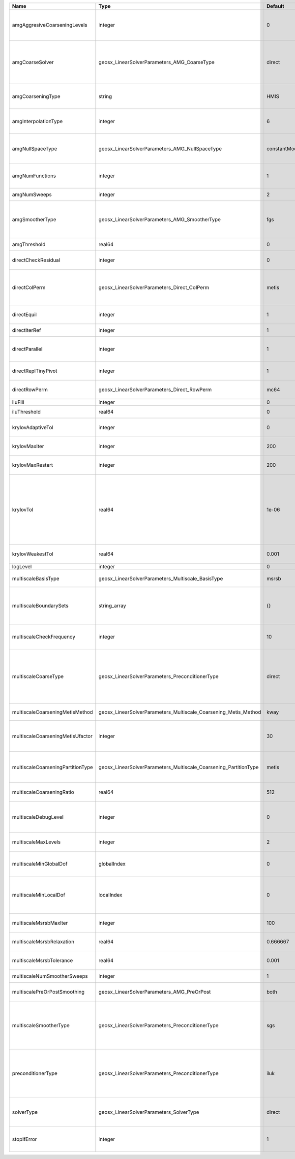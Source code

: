 

================================= ================================================================ ============= ======================================================================================================================================================================================================================================================================================================================= 
Name                              Type                                                             Default       Description                                                                                                                                                                                                                                                                                                             
================================= ================================================================ ============= ======================================================================================================================================================================================================================================================================================================================= 
amgAggresiveCoarseningLevels      integer                                                          0             | AMG number levels for aggressive coarsening                                                                                                                                                                                                                                                                             
                                                                                                                 | Available options are: TODO                                                                                                                                                                                                                                                                                             
amgCoarseSolver                   geosx_LinearSolverParameters_AMG_CoarseType                      direct        AMG coarsest level solver/smoother type. Available options are: ``default``, ``jacobi``, ``l1jacobi``, ``fgs``, ``bgs``, ``sgs``, ``l1sgs``, ``chebyshev``, ``direct``                                                                                                                                                  
amgCoarseningType                 string                                                           HMIS          | AMG coarsening algorithm                                                                                                                                                                                                                                                                                                
                                                                                                                 | Available options are: TODO                                                                                                                                                                                                                                                                                             
amgInterpolationType              integer                                                          6             | AMG interpolation algorithm                                                                                                                                                                                                                                                                                             
                                                                                                                 | Available options are: TODO                                                                                                                                                                                                                                                                                             
amgNullSpaceType                  geosx_LinearSolverParameters_AMG_NullSpaceType                   constantModes AMG near null space approximation. Available options are: ``constantModes``, ``rigidBodyModes``                                                                                                                                                                                                                         
amgNumFunctions                   integer                                                          1             | AMG number of functions                                                                                                                                                                                                                                                                                                 
                                                                                                                 | Available options are: TODO                                                                                                                                                                                                                                                                                             
amgNumSweeps                      integer                                                          2             AMG smoother sweeps                                                                                                                                                                                                                                                                                                     
amgSmootherType                   geosx_LinearSolverParameters_AMG_SmootherType                    fgs           AMG smoother type. Available options are: ``default``, ``jacobi``, ``l1jacobi``, ``fgs``, ``bgs``, ``sgs``, ``l1sgs``, ``chebyshev``, ``ilu0``, ``ilut``, ``ic0``, ``ict``                                                                                                                                              
amgThreshold                      real64                                                           0             AMG strength-of-connection threshold                                                                                                                                                                                                                                                                                    
directCheckResidual               integer                                                          0             Whether to check the linear system solution residual                                                                                                                                                                                                                                                                    
directColPerm                     geosx_LinearSolverParameters_Direct_ColPerm                      metis         How to permute the columns. Available options are: ``none``, ``MMD_AtplusA``, ``MMD_AtA``, ``colAMD``, ``metis``, ``parmetis``                                                                                                                                                                                          
directEquil                       integer                                                          1             Whether to scale the rows and columns of the matrix                                                                                                                                                                                                                                                                     
directIterRef                     integer                                                          1             Whether to perform iterative refinement                                                                                                                                                                                                                                                                                 
directParallel                    integer                                                          1             Whether to use a parallel solver (instead of a serial one)                                                                                                                                                                                                                                                              
directReplTinyPivot               integer                                                          1             Whether to replace tiny pivots by sqrt(epsilon)*norm(A)                                                                                                                                                                                                                                                                 
directRowPerm                     geosx_LinearSolverParameters_Direct_RowPerm                      mc64          How to permute the rows. Available options are: ``none``, ``mc64``                                                                                                                                                                                                                                                      
iluFill                           integer                                                          0             ILU(K) fill factor                                                                                                                                                                                                                                                                                                      
iluThreshold                      real64                                                           0             ILU(T) threshold factor                                                                                                                                                                                                                                                                                                 
krylovAdaptiveTol                 integer                                                          0             Use Eisenstat-Walker adaptive linear tolerance                                                                                                                                                                                                                                                                          
krylovMaxIter                     integer                                                          200           Maximum iterations allowed for an iterative solver                                                                                                                                                                                                                                                                      
krylovMaxRestart                  integer                                                          200           Maximum iterations before restart (GMRES only)                                                                                                                                                                                                                                                                          
krylovTol                         real64                                                           1e-06         | Relative convergence tolerance of the iterative method                                                                                                                                                                                                                                                                  
                                                                                                                 | If the method converges, the iterative solution :math:`\mathsf{x}_k` is such that                                                                                                                                                                                                                                       
                                                                                                                 | the relative residual norm satisfies:                                                                                                                                                                                                                                                                                   
                                                                                                                 | :math:`\left\lVert \mathsf{b} - \mathsf{A} \mathsf{x}_k \right\rVert_2` < ``krylovTol`` * :math:`\left\lVert\mathsf{b}\right\rVert_2`                                                                                                                                                                                   
krylovWeakestTol                  real64                                                           0.001         Weakest-allowed tolerance for adaptive method                                                                                                                                                                                                                                                                           
logLevel                          integer                                                          0             Log level                                                                                                                                                                                                                                                                                                               
multiscaleBasisType               geosx_LinearSolverParameters_Multiscale_BasisType                msrsb         Multiscale basis type. Available options are: ``msrsb``                                                                                                                                                                                                                                                                 
multiscaleBoundarySets            string_array                                                     {}            List of node set names that denote global domain boundaries, improves interpolation when provided.                                                                                                                                                                                                                      
multiscaleCheckFrequency          integer                                                          10            MsRSB basis smoothing convergence check frequency                                                                                                                                                                                                                                                                       
multiscaleCoarseType              geosx_LinearSolverParameters_PreconditionerType                  direct        Coarsest level solver type. Available options are: ``none``, ``jacobi``, ``l1-jacobi``, ``fgs``, ``bgs``, ``sgs``, ``l1-sgs``, ``chebyshev``, ``iluk``, ``ilut``, ``icc``, ``ict``, ``amg``, ``mgr``, ``block``, ``direct``, ``multiscale``                                                                             
multiscaleCoarseningMetisMethod   geosx_LinearSolverParameters_Multiscale_Coarsening_Metis_Method  kway          METIS partitioning method, one of: ``kway``, ``recursive``                                                                                                                                                                                                                                                              
multiscaleCoarseningMetisUfactor  integer                                                          30            METIS ufactor parameter, affects partitioning balance/edgecut tradeoff                                                                                                                                                                                                                                                  
multiscaleCoarseningPartitionType geosx_LinearSolverParameters_Multiscale_Coarsening_PartitionType metis         Partition type for generating coarse aggregates. Available options are: ``metis``, ``rib``, ``cart``                                                                                                                                                                                                                    
multiscaleCoarseningRatio         real64                                                           512           Coarsening ratio (number of fine cells per coarse cell)                                                                                                                                                                                                                                                                 
multiscaleDebugLevel              integer                                                          0             Debug level (0 - no debug, 1 - basic progress messages, 2 - detailed output and matrix dumps)                                                                                                                                                                                                                           
multiscaleMaxLevels               integer                                                          2             Maximum number of multiscale grid levels (including fine)                                                                                                                                                                                                                                                               
multiscaleMinGlobalDof            globalIndex                                                      0             limit of coarsening across all ranks (i.e. trim the grid hierarchy globally)                                                                                                                                                                                                                                            
multiscaleMinLocalDof             localIndex                                                       0             Limit of coarsening on current rank (i.e. keep a local coarsening ratio of 1 once this problem size reached)                                                                                                                                                                                                            
multiscaleMsrsbMaxIter            integer                                                          100           Maximum number of MsRSB basis smoothing iterations                                                                                                                                                                                                                                                                      
multiscaleMsrsbRelaxation         real64                                                           0.666667      MsRSB basis smoothing iteration relaxation parameter                                                                                                                                                                                                                                                                    
multiscaleMsrsbTolerance          real64                                                           0.001         MsRSB basis smoothing iteration tolerance                                                                                                                                                                                                                                                                               
multiscaleNumSmootherSweeps       integer                                                          1             Number of smoother sweeps                                                                                                                                                                                                                                                                                               
multiscalePreOrPostSmoothing      geosx_LinearSolverParameters_AMG_PreOrPost                       both          Pre and/or post smoothing (``pre``, ``post``, ``both``)                                                                                                                                                                                                                                                                 
multiscaleSmootherType            geosx_LinearSolverParameters_PreconditionerType                  sgs           Smoother type. Available options are: ``none``, ``jacobi``, ``l1-jacobi``, ``fgs``, ``bgs``, ``sgs``, ``l1-sgs``, ``chebyshev``, ``iluk``, ``ilut``, ``icc``, ``ict``, ``amg``, ``mgr``, ``block``, ``direct``, ``multiscale``                                                                                          
preconditionerType                geosx_LinearSolverParameters_PreconditionerType                  iluk          Preconditioner type. Available options are: ``none``, ``jacobi``, ``l1-jacobi``, ``fgs``, ``bgs``, ``sgs``, ``l1-sgs``, ``chebyshev``, ``iluk``, ``ilut``, ``icc``, ``ict``, ``amg``, ``mgr``, ``block``, ``direct``, ``multiscale``                                                                                    
solverType                        geosx_LinearSolverParameters_SolverType                          direct        Linear solver type. Available options are: ``direct``, ``cg``, ``gmres``, ``fgmres``, ``bicgstab``, ``preconditioner``                                                                                                                                                                                                  
stopIfError                       integer                                                          1             Whether to stop the simulation if the linear solver reports an error                                                                                                                                                                                                                                                    
================================= ================================================================ ============= ======================================================================================================================================================================================================================================================================================================================= 


